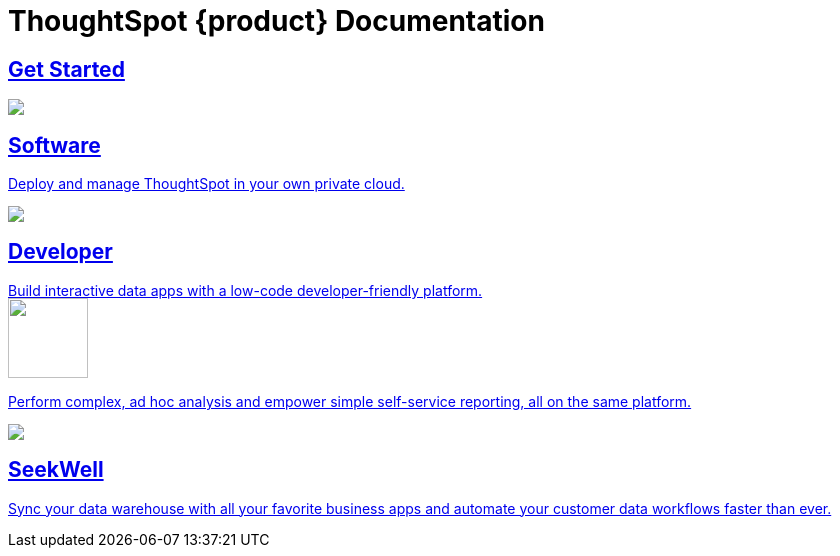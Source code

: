 = ThoughtSpot {product} Documentation
:page-layout: home-branch-blank

++++
<style>
.home h2, .home h3, .home h4, .home h5, .home h6, .doc h1, .doc h2, .doc h3, .doc h4, .doc h5, .doc h6 {
    color: #444;
    font-weight: 500;
    font-family: Optimo-Plain,sans-serif;
    -webkit-hyphens: none;
    -ms-hyphens: none;
    hyphens: none;
    line-height: 1.3;
    margin: 1rem 0 0;
}

h2#_whats_new_in_thoughtspot_cloud {
    font-weight: 450;
    font-size: larger;
}

h3#_previous_releases_cloud {
    font-weight: 300;
    font-size: medium;
}

.dlist dt {
    font-style: normal !important;
}

b, dt, strong, th {
    font-weight: 500;
    font-size: .84444rem;
    line-height: 1.6;
}

.home .box-wide p {
    margin: medium;
    color: #444;
    font-size: .84444rem;
    line-height: 1.6;
}

.box-wide-columns {
    width: 82%;
    margin: 0 auto;
    padding-right: 25px;
}

td {
    font-size: 13px;
    padding: 10px;
}

.modal-inner {
    top: 20px !important;
    border-radius: 8px !important;
    max-width: 90% !important;
    max-height: 85% !important;
}

.mode-image {
    width: 80px !important;
    margin-top: -15px !important;
    margin-bottom: 1px !important;
}
</style>
++++

++++
<div class="box-button-columns">
    <div class="box-button"><a href="https://docs.thoughtspot.com/cloud/latest" class="panel-2">
      <span>
    <h2>
      Get Started
    </h2>
    </span>
    </a></div>
    <div class="box-button"><a href = "https://docs.thoughtspot.com/software/latest" class = "panel-2">
    <img src="https://docs.thoughtspot.com/home/_images/software.png" id="software-icon">
    <h2>
      Software
    </h2>
    <p>Deploy and manage ThoughtSpot in your own private cloud.</p>
    </a></div>
  <div class="box-button"><a href="https://developers.thoughtspot.com/docs/" class="panel-2">
      <span><img src="https://docs.thoughtspot.com/home/_images/developer.png" id="developer-icon">
    <h2>
      Developer
    </h2>
    <p>Build interactive data apps with a low-code developer-friendly platform.</p></span>
    </a></div>
  <div class="box-button"><a href="https://mode.com/help/" class="panel-2">
      <span><img class="mode-image" src="https://docs.thoughtspot.com/home/_images/mode.png" id="mode-icon">
    <p>Perform complex, ad hoc analysis and empower simple self-service reporting, all on the same platform.</p></span>
    </a></div>
    <div class="box-button"><a href="https://docs.thoughtspot.com/seekwell/latest" class="panel-2">
          <span><img src="https://docs.thoughtspot.com/home/_images/just-logo-black-40px.png" id="seekwell-icon">
        <h2>
          SeekWell
        </h2>
        <p>Sync your data warehouse with all your favorite business apps and automate your customer data workflows faster than ever.</p></span>
        </a></div>
 </div>


++++

